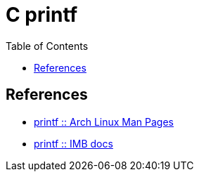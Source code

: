 = C printf
:page-tags: C printf gcc clang
:toc: right
:stem: latexmath
:icons: font
:source-highlighter: highlight.js

== References

* link:https://man.archlinux.org/man/printf.3[printf :: Arch Linux Man Pages]
* link:https://www.ibm.com/docs/en/i/7.2?topic=functions-printf-print-formatted-characters[printf :: IMB docs]
